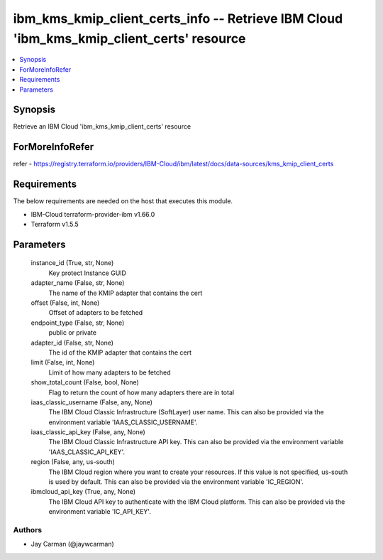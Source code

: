 
ibm_kms_kmip_client_certs_info -- Retrieve IBM Cloud 'ibm_kms_kmip_client_certs' resource
=========================================================================================

.. contents::
   :local:
   :depth: 1


Synopsis
--------

Retrieve an IBM Cloud 'ibm_kms_kmip_client_certs' resource


ForMoreInfoRefer
----------------
refer - https://registry.terraform.io/providers/IBM-Cloud/ibm/latest/docs/data-sources/kms_kmip_client_certs

Requirements
------------
The below requirements are needed on the host that executes this module.

- IBM-Cloud terraform-provider-ibm v1.66.0
- Terraform v1.5.5



Parameters
----------

  instance_id (True, str, None)
    Key protect Instance GUID


  adapter_name (False, str, None)
    The name of the KMIP adapter that contains the cert


  offset (False, int, None)
    Offset of adapters to be fetched


  endpoint_type (False, str, None)
    public or private


  adapter_id (False, str, None)
    The id of the KMIP adapter that contains the cert


  limit (False, int, None)
    Limit of how many adapters to be fetched


  show_total_count (False, bool, None)
    Flag to return the count of how many adapters there are in total


  iaas_classic_username (False, any, None)
    The IBM Cloud Classic Infrastructure (SoftLayer) user name. This can also be provided via the environment variable 'IAAS_CLASSIC_USERNAME'.


  iaas_classic_api_key (False, any, None)
    The IBM Cloud Classic Infrastructure API key. This can also be provided via the environment variable 'IAAS_CLASSIC_API_KEY'.


  region (False, any, us-south)
    The IBM Cloud region where you want to create your resources. If this value is not specified, us-south is used by default. This can also be provided via the environment variable 'IC_REGION'.


  ibmcloud_api_key (True, any, None)
    The IBM Cloud API key to authenticate with the IBM Cloud platform. This can also be provided via the environment variable 'IC_API_KEY'.













Authors
~~~~~~~

- Jay Carman (@jaywcarman)

